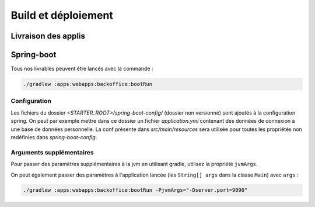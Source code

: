 Build et déploiement
____________________


Livraison des applis
~~~~~~~~~~~~~~~~~~~~

Spring-boot
~~~~~~~~~~~

Tous nos livrables peuvent être lancés avec la commande :

.. code-block:: bash

      ./gradlew :apps:webapps:backoffice:bootRun


Configuration
-------------

Les fichiers du dossier `<STARTER_ROOT>/spring-boot-config/` (dossier non versionné) sont ajoutés à la configuration spring.
On peut par exemple mettre dans ce dossier un fichier `application.yml` contenant des données de connexion à une base de données personnelle.
La conf présente dans `src/main/resources` sera utilisée pour toutes les propriétés non redéfinies dans `spring-boot-config`.

Arguments supplémentaires
-------------------------

Pour passer des paramètres supplémentaires à la jvm en utilisant gradle, utilisez la propriété ``jvmArgs``.

On peut également passer des paramètres à l'application lancée (les ``String[] args`` dans la classe ``Main``) avec ``args`` :

.. code-block:: bash

   ./gradlew :apps:webapps:backoffice:bootRun -PjvmArgs="-Dserver.port=9090"
